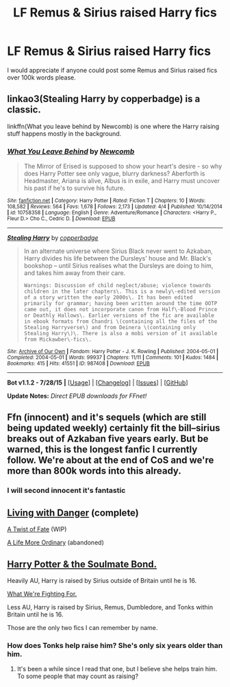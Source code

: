 #+TITLE: LF Remus & Sirius raised Harry fics

* LF Remus & Sirius raised Harry fics
:PROPERTIES:
:Author: TitansInfantry
:Score: 7
:DateUnix: 1438852029.0
:DateShort: 2015-Aug-06
:FlairText: Request
:END:
I would appreciate if anyone could post some Remus and Sirius raised fics over 100k words please.


** linkao3(Stealing Harry by copperbadge) is a classic.

linkffn(What you leave behind by Newcomb) is one where the Harry raising stuff happens mostly in the background.
:PROPERTIES:
:Author: jazzjazzmine
:Score: 6
:DateUnix: 1438856825.0
:DateShort: 2015-Aug-06
:END:

*** [[http://www.fanfiction.net/s/10758358/1/][*/What You Leave Behind/*]] by [[https://www.fanfiction.net/u/4727972/Newcomb][/Newcomb/]]

#+begin_quote
  The Mirror of Erised is supposed to show your heart's desire - so why does Harry Potter see only vague, blurry darkness? Aberforth is Headmaster, Ariana is alive, Albus is in exile, and Harry must uncover his past if he's to survive his future.
#+end_quote

^{/Site/: [[http://www.fanfiction.net/][fanfiction.net]] *|* /Category/: Harry Potter *|* /Rated/: Fiction T *|* /Chapters/: 10 *|* /Words/: 108,582 *|* /Reviews/: 564 *|* /Favs/: 1,678 *|* /Follows/: 2,173 *|* /Updated/: 4/4 *|* /Published/: 10/14/2014 *|* /id/: 10758358 *|* /Language/: English *|* /Genre/: Adventure/Romance *|* /Characters/: <Harry P., Fleur D.> Cho C., Cedric D. *|* /Download/: [[http://www.p0ody-files.com/ff_to_ebook/mobile/makeEpub.php?id=10758358][EPUB]]}

--------------

[[http://archiveofourown.org/works/987408][*/Stealing Harry/*]] by [[http://archiveofourown.org/users/copperbadge/pseuds/copperbadge][/copperbadge/]]

#+begin_quote
  In an alternate universe where Sirius Black never went to Azkaban, Harry divides his life between the Dursleys' house and Mr. Black's bookshop -- until Sirius realises what the Dursleys are doing to him, and takes him away from their care.

  #+begin_example
      Warnings: Discussion of child neglect/abuse; violence towards children in the later chapters\. This is a newly\-edited version of a story written the early 2000s\. It has been edited primarily for grammar; having been written around the time OOTP came out, it does not incorporate canon from Half\-Blood Prince or Deathly Hallows\. Earlier versions of the fic are available in ebook formats from Chandri \(containing all the files of the Stealing Harryverse\) and from Deinera \(containing only Stealing Harry\)\. There is also a mobi version of it available from Mickawber\-fics\.
  #+end_example
#+end_quote

^{/Site/: [[http://www.archiveofourown.org/][Archive of Our Own]] *|* /Fandom/: Harry Potter - J. K. Rowling *|* /Published/: 2004-05-01 *|* /Completed/: 2004-05-01 *|* /Words/: 99937 *|* /Chapters/: 11/11 *|* /Comments/: 101 *|* /Kudos/: 1484 *|* /Bookmarks/: 415 *|* /Hits/: 41551 *|* /ID/: 987408 *|* /Download/: [[http://archiveofourown.org/][EPUB]]}

--------------

*Bot v1.1.2 - 7/28/15* *|* [[[https://github.com/tusing/reddit-ffn-bot/wiki/Usage][Usage]]] | [[[https://github.com/tusing/reddit-ffn-bot/wiki/Changelog][Changelog]]] | [[[https://github.com/tusing/reddit-ffn-bot/issues/][Issues]]] | [[[https://github.com/tusing/reddit-ffn-bot/][GitHub]]]

*Update Notes:* /Direct EPUB downloads for FFnet!/
:PROPERTIES:
:Author: FanfictionBot
:Score: 5
:DateUnix: 1438856896.0
:DateShort: 2015-Aug-06
:END:


** Ffn (innocent) and it's sequels (which are still being updated weekly) certainly fit the bill--sirius breaks out of Azkaban five years early. But be warned, this is the longest fanfic I currently follow. We're about at the end of CoS and we're more than 800k words into this already.
:PROPERTIES:
:Author: Seeker0fTruth
:Score: 4
:DateUnix: 1438870847.0
:DateShort: 2015-Aug-06
:END:

*** I will second innocent it's fantastic
:PROPERTIES:
:Author: godoftheds
:Score: 1
:DateUnix: 1438912040.0
:DateShort: 2015-Aug-07
:END:


** [[https://www.fanfiction.net/s/2109424/1/Living-with-Danger][Living with Danger]] (complete)

[[https://www.fanfiction.net/s/7679830/1/A-Twist-of-Fate][A Twist of Fate]] (WIP)

[[https://www.fanfiction.net/s/8423267/1/A-Life-More-Ordinary][A Life More Ordinary]] (abandoned)
:PROPERTIES:
:Author: dinara_n
:Score: 3
:DateUnix: 1438864858.0
:DateShort: 2015-Aug-06
:END:


** [[http://keiramarcos.com/fan-fiction-index/harry-potter/harry-potter-the-soulmate-bond/][Harry Potter & the Soulmate Bond.]]

Heavily AU, Harry is raised by Sirius outside of Britain until he is 16.

[[https://www.fanfiction.net/s/9766604/1/What-We-re-Fighting-For][What We're Fighting For.]]

Less AU, Harry is raised by Sirius, Remus, Dumbledore, and Tonks within Britain until he is 16.

Those are the only two fics I can remember by name.
:PROPERTIES:
:Author: DZCreeper
:Score: 2
:DateUnix: 1438855476.0
:DateShort: 2015-Aug-06
:END:

*** How does Tonks help raise him? She's only six years older than him.
:PROPERTIES:
:Author: onlytoask
:Score: 1
:DateUnix: 1438883676.0
:DateShort: 2015-Aug-06
:END:

**** It's been a while since I read that one, but I believe she helps train him. To some people that may count as raising?
:PROPERTIES:
:Score: 1
:DateUnix: 1438912862.0
:DateShort: 2015-Aug-07
:END:
